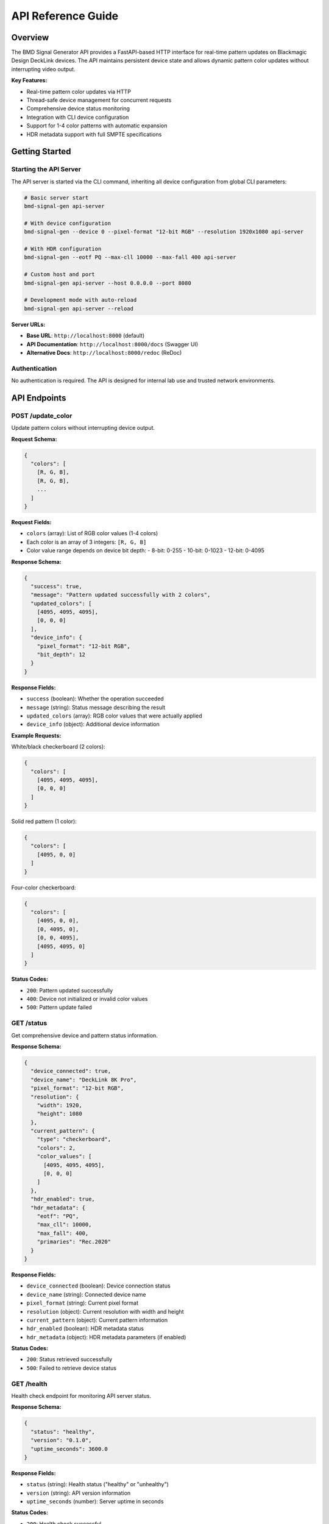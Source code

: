 API Reference Guide
==================

Overview
--------

The BMD Signal Generator API provides a FastAPI-based HTTP interface for real-time pattern updates on Blackmagic Design DeckLink devices. The API maintains persistent device state and allows dynamic pattern color updates without interrupting video output.

**Key Features:**

- Real-time pattern color updates via HTTP
- Thread-safe device management for concurrent requests
- Comprehensive device status monitoring
- Integration with CLI device configuration
- Support for 1-4 color patterns with automatic expansion
- HDR metadata support with full SMPTE specifications

Getting Started
---------------

Starting the API Server
~~~~~~~~~~~~~~~~~~~~~~~~

The API server is started via the CLI command, inheriting all device configuration from global CLI parameters:

.. code-block:: bash

   # Basic server start
   bmd-signal-gen api-server

   # With device configuration
   bmd-signal-gen --device 0 --pixel-format "12-bit RGB" --resolution 1920x1080 api-server

   # With HDR configuration
   bmd-signal-gen --eotf PQ --max-cll 10000 --max-fall 400 api-server

   # Custom host and port
   bmd-signal-gen api-server --host 0.0.0.0 --port 8080

   # Development mode with auto-reload
   bmd-signal-gen api-server --reload

**Server URLs:**

- **Base URL**: ``http://localhost:8000`` (default)
- **API Documentation**: ``http://localhost:8000/docs`` (Swagger UI)
- **Alternative Docs**: ``http://localhost:8000/redoc`` (ReDoc)

Authentication
~~~~~~~~~~~~~~

No authentication is required. The API is designed for internal lab use and trusted network environments.

API Endpoints
-------------

POST /update_color
~~~~~~~~~~~~~~~~~~

Update pattern colors without interrupting device output.

**Request Schema:**

.. code-block:: json

   {
     "colors": [
       [R, G, B],
       [R, G, B],
       ...
     ]
   }

**Request Fields:**

- ``colors`` (array): List of RGB color values (1-4 colors)
- Each color is an array of 3 integers: ``[R, G, B]``
- Color value range depends on device bit depth:
  - 8-bit: 0-255
  - 10-bit: 0-1023
  - 12-bit: 0-4095

**Response Schema:**

.. code-block:: json

   {
     "success": true,
     "message": "Pattern updated successfully with 2 colors",
     "updated_colors": [
       [4095, 4095, 4095],
       [0, 0, 0]
     ],
     "device_info": {
       "pixel_format": "12-bit RGB",
       "bit_depth": 12
     }
   }

**Response Fields:**

- ``success`` (boolean): Whether the operation succeeded
- ``message`` (string): Status message describing the result
- ``updated_colors`` (array): RGB color values that were actually applied
- ``device_info`` (object): Additional device information

**Example Requests:**

White/black checkerboard (2 colors):

.. code-block:: json

   {
     "colors": [
       [4095, 4095, 4095],
       [0, 0, 0]
     ]
   }

Solid red pattern (1 color):

.. code-block:: json

   {
     "colors": [
       [4095, 0, 0]
     ]
   }

Four-color checkerboard:

.. code-block:: json

   {
     "colors": [
       [4095, 0, 0],
       [0, 4095, 0],
       [0, 0, 4095],
       [4095, 4095, 0]
     ]
   }

**Status Codes:**

- ``200``: Pattern updated successfully
- ``400``: Device not initialized or invalid color values
- ``500``: Pattern update failed

GET /status
~~~~~~~~~~~

Get comprehensive device and pattern status information.

**Response Schema:**

.. code-block:: json

   {
     "device_connected": true,
     "device_name": "DeckLink 8K Pro",
     "pixel_format": "12-bit RGB",
     "resolution": {
       "width": 1920,
       "height": 1080
     },
     "current_pattern": {
       "type": "checkerboard",
       "colors": 2,
       "color_values": [
         [4095, 4095, 4095],
         [0, 0, 0]
       ]
     },
     "hdr_enabled": true,
     "hdr_metadata": {
       "eotf": "PQ",
       "max_cll": 10000,
       "max_fall": 400,
       "primaries": "Rec.2020"
     }
   }

**Response Fields:**

- ``device_connected`` (boolean): Device connection status
- ``device_name`` (string): Connected device name
- ``pixel_format`` (string): Current pixel format
- ``resolution`` (object): Current resolution with width and height
- ``current_pattern`` (object): Current pattern information
- ``hdr_enabled`` (boolean): HDR metadata status
- ``hdr_metadata`` (object): HDR metadata parameters (if enabled)

**Status Codes:**

- ``200``: Status retrieved successfully
- ``500``: Failed to retrieve device status

GET /health
~~~~~~~~~~~

Health check endpoint for monitoring API server status.

**Response Schema:**

.. code-block:: json

   {
     "status": "healthy",
     "version": "0.1.0",
     "uptime_seconds": 3600.0
   }

**Response Fields:**

- ``status`` (string): Health status ("healthy" or "unhealthy")
- ``version`` (string): API version information
- ``uptime_seconds`` (number): Server uptime in seconds

**Status Codes:**

- ``200``: Health check successful

GET /
~~~~~

API root endpoint with basic information and available endpoints.

**Response Schema:**

.. code-block:: json

   {
     "name": "BMD Signal Generator API",
     "version": "0.1.0",
     "description": "Real-time pattern updates for Blackmagic Design DeckLink devices",
     "endpoints": {
       "POST /update_color": "Update pattern colors (1-4 colors)",
       "GET /status": "Get device and pattern status",
       "GET /health": "Health check endpoint",
       "GET /docs": "OpenAPI documentation"
     },
     "device_initialized": true
   }

**Response Fields:**

- ``name`` (string): API name
- ``version`` (string): API version
- ``description`` (string): API description
- ``endpoints`` (object): Available endpoints with descriptions
- ``device_initialized`` (boolean): Whether device is initialized

**Status Codes:**

- ``200``: API information retrieved successfully

Color Value Guidelines
----------------------

Bit Depth Considerations
~~~~~~~~~~~~~~~~~~~~~~~~

Color values must be within the valid range for the current device bit depth:

- **8-bit formats**: 0-255
- **10-bit formats**: 0-1023
- **12-bit formats**: 0-4095

Common Color Values (12-bit)
~~~~~~~~~~~~~~~~~~~~~~~~~~~~

- **Pure Black**: ``[0, 0, 0]``
- **Pure White**: ``[4095, 4095, 4095]``
- **100 nits White**: ``[2081, 2081, 2081]``
- **Conservative White**: ``[2000, 2000, 2000]`` (recommended for HDR displays)
- **Primary Red**: ``[4095, 0, 0]``
- **Primary Green**: ``[0, 4095, 0]``
- **Primary Blue**: ``[0, 0, 4095]``
- **Primary Cyan**: ``[0, 4095, 4095]``
- **Primary Magenta**: ``[4095, 0, 4095]``
- **Primary Yellow**: ``[4095, 4095, 0]``

Pattern Color Expansion
~~~~~~~~~~~~~~~~~~~~~~~

The API supports 1-4 colors with automatic pattern expansion:

- **1 color**: Solid pattern across entire frame or ROI
- **2 colors**: Standard checkerboard pattern alternating between colors
- **3 colors**: Three-color checkerboard with custom mapping
- **4 colors**: True 2x2 checkerboard with all four colors in quadrants

Error Handling
--------------

Error Response Format
~~~~~~~~~~~~~~~~~~~~~

All API errors follow a standardized format:

.. code-block:: json

   {
     "error": "ValidationError",
     "message": "Color value 5000 exceeds 12-bit maximum of 4095",
     "details": {
       "invalid_color": [5000, 0, 0],
       "max_value": 4095,
       "bit_depth": 12
     }
   }

**Error Fields:**

- ``error`` (string): Error type or category
- ``message`` (string): Detailed error message
- ``details`` (object): Additional error context

Common Error Scenarios
~~~~~~~~~~~~~~~~~~~~~~

**Device Not Initialized**

.. code-block:: json

   {
     "error": "HTTP 400",
     "message": "Device not initialized. Start API server via CLI first."
   }

**Invalid Color Values**

.. code-block:: json

   {
     "error": "HTTP 400",
     "message": "Color value 5000 exceeds 12-bit maximum of 4095"
   }

**Device Connection Error**

.. code-block:: json

   {
     "error": "HTTP 500",
     "message": "Failed to update pattern: Device connection lost"
   }

Status Codes
~~~~~~~~~~~~

- ``200``: Success - Operation completed successfully
- ``400``: Bad Request - Invalid input or device not initialized
- ``500``: Internal Server Error - Device or server failure

Usage Examples
--------------

Basic Pattern Updates
~~~~~~~~~~~~~~~~~~~~~

**Update to white/black checkerboard:**

.. code-block:: bash

   curl -X POST "http://localhost:8000/update_color" \
        -H "Content-Type: application/json" \
        -d '{
          "colors": [
            [4095, 4095, 4095],
            [0, 0, 0]
          ]
        }'

**Update to solid red:**

.. code-block:: bash

   curl -X POST "http://localhost:8000/update_color" \
        -H "Content-Type: application/json" \
        -d '{
          "colors": [
            [4095, 0, 0]
          ]
        }'

**Color bars (Cyan/Magenta/Yellow/Black):**

.. code-block:: bash

   curl -X POST "http://localhost:8000/update_color" \
        -H "Content-Type: application/json" \
        -d '{
          "colors": [
            [0, 3276, 3276],
            [3276, 0, 3276],
            [3276, 3276, 0],
            [0, 0, 0]
          ]
        }'

Device Status Monitoring
~~~~~~~~~~~~~~~~~~~~~~~~

**Check device status:**

.. code-block:: bash

   curl -X GET "http://localhost:8000/status"

**Health check:**

.. code-block:: bash

   curl -X GET "http://localhost:8000/health"

**API information:**

.. code-block:: bash

   curl -X GET "http://localhost:8000/"

Integration Guidelines
----------------------

Thread Safety
~~~~~~~~~~~~~

The API uses a thread-safe device manager singleton to handle concurrent requests safely. Multiple clients can update patterns simultaneously without device state corruption.

Performance Considerations
~~~~~~~~~~~~~~~~~~~~~~~~~~

- Pattern updates are real-time with minimal latency
- Device state is maintained persistently to reduce initialization overhead
- NumPy-based pattern generation provides optimal performance
- No frame drops during pattern updates

External Client Implementation
~~~~~~~~~~~~~~~~~~~~~~~~~~~~~~

When implementing external API clients:

1. **Start with health check** to verify server availability
2. **Check device status** to confirm device initialization
3. **Validate color values** against device bit depth before sending
4. **Handle errors gracefully** with appropriate retry logic
5. **Use appropriate timeouts** for network requests

Example Integration Flow
~~~~~~~~~~~~~~~~~~~~~~~~

1. **Server Health Check**: ``GET /health``
2. **Device Status Check**: ``GET /status``
3. **Extract bit depth** from device status for color validation
4. **Validate colors** against bit depth constraints
5. **Update pattern**: ``POST /update_color``
6. **Monitor results** via response or subsequent status checks

Best Practices
--------------

Color Value Management
~~~~~~~~~~~~~~~~~~~~~~

- Always validate color values against device bit depth
- Use conservative values for HDR displays (e.g., 2000/4095 for white)
- Test patterns with known-good color values first
- Consider gamma and color space implications

Error Handling
~~~~~~~~~~~~~~

- Implement retry logic for transient errors
- Log error details for debugging
- Provide user-friendly error messages
- Handle device disconnection gracefully

Monitoring
~~~~~~~~~~

- Use ``/health`` endpoint for automated monitoring
- Monitor ``/status`` for device state changes
- Track pattern update success rates
- Monitor server uptime and performance

Development and Testing
~~~~~~~~~~~~~~~~~~~~~~~

- Use ``--reload`` flag during development
- Test with various color combinations
- Validate against different bit depths
- Test concurrent client scenarios
- Monitor resource usage during extended operation

This API provides a robust interface for external systems to integrate with BMD Signal Generator functionality, enabling automated testing workflows and remote pattern control.